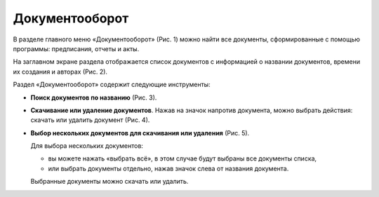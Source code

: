 Документооборот
===============

В разделе главного меню «Документооборот» (Рис. 1) можно найти все документы, сформированные с помощью программы: предписания, отчеты и акты.

..  only:: html

    ..  thumbnail:: images/documentation-1-in-main-menu.gif
        :alt: Документооборот в главном меню
        :align: center
        :title: Рис. 1. Раздел «Документооборот» в главном меню
        :show_caption: True
        
..  only:: latex

    ..  figure:: images/documentation-1-in-main-menu.png
        :alt: Документооборот в главном меню
        :align: center

        Рис. 1. Раздел «Документооборот» в главном меню

На заглавном экране раздела отображается список документов с информацией о названии документов, времени их создания и авторах (Рис. 2).

..  thumbnail:: images/documentation-2-overview.png
    :alt: Общий вид раздела "Документооборот"
    :align: center
    :title: Рис. 2. Общий вид раздела «Документооборот»
    :show_caption: True


Раздел «Документооборот» содержит следующие инструменты:

*   **Поиск документов по названию** (Рис. 3).

    ..  only:: html

        ..  thumbnail:: images/documentation-3-searching.gif
            :alt: Поиск документа
            :align: center
            :title: Рис. 3. Поиск документа
            :show_caption: True

    ..  only:: latex

        ..  figure:: images/documentation-3-searching.png
            :alt: Поиск документа
            :align: center

            Рис. 3. Поиск документа

*   **Скачивание или удаление документов**. Нажав на значок напротив документа, можно выбрать действия: скачать или удалить документ (Рис. 4).

    ..  only:: html

        ..  thumbnail:: images/documentation-4-doc-interactions.gif
            :alt: Действия с документами
            :align: center
            :title: Рис. 4. Действия с документами
            :show_caption: True

    ..  only:: latex

        ..  figure:: images/documentation-4-doc-interactions.png
            :alt: Действия с документами
            :align: center

            Рис. 4. Действия с документами

*   **Выбор нескольких документов для скачивания или удаления** (Рис. 5).

    Для выбора нескольких документов:
    
    *   вы можете нажать «выбрать всё», в этом случае будут выбраны все документы списка,
    *   или выбрать документы отдельно, нажав значок слева от названия документа.
    
    Выбранные документы можно скачать или удалить.

    ..  only:: html
    
        ..  thumbnail:: images/documentation-5-multiple-doc-choose.gif
            :alt: Выбор нескольких документов
            :align: center
            :title: Рис. 5. Выбор нескольких документов
            :show_caption: True

    ..  only:: latex
    
        ..  figure:: images/documentation-5-multiple-doc-choose.png
            :alt: Выбор нескольких документов
            :align: center

            Рис. 5. Выбор нескольких документов

..  only:: html

    *   **Фильтр**. Документы можно отфильтровать по дате и по создателю документа (Рис. 6).
        Дату и ФИО можно выбрать из календаря или выпадающего списка, а также воспользоваться полем ввода для поиска требуемых данных.

        ..  thumbnail:: images/documentation-6-filtration.gif
            :alt: Фильтр по дате создания
            :align: center
            :title: Рис. 6. Фильтрация документации
            :show_caption: True

..  only:: latex

    *   **Фильтр**. Документы можно отфильтровать по дате (Рис. 6) и по создателю документа (Рис. 7).
        Дату и ФИО можно выбрать из календаря или выпадающего списка, а также воспользоваться полем ввода для поиска требуемых данных.

        ..  figure:: images/documentation-6-date-filtration.png
            :alt: Фильтр по дате создания
            :align: center

            Рис. 6. Фильтр по дате создания

        ..  figure:: images/documentation-7-author-filtration.png
            :alt: Фильтр по дате создания
            :align: center

            Рис. 7. Фильтр по создателю документа